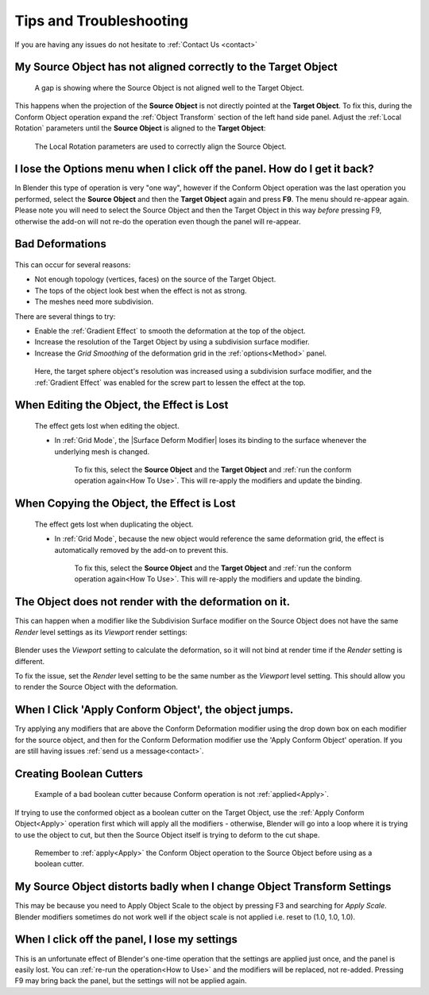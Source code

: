 #####################################
Tips and Troubleshooting
#####################################

If you are having any issues do not hesitate to :ref:`Contact Us <contact>`

====================================================================
My Source Object has not aligned correctly to the Target Object
====================================================================


.. figure:: images/conform_misaligned.jpg
    :alt: Here, a gap is showing where the Source Object is not aligned well to the Target Object.

    A gap is showing where the Source Object is not aligned well to the Target Object.

This happens when the projection of the **Source Object** is not directly pointed at the **Target Object**.  To fix this, during the Conform Object operation expand the :ref:`Object Transform` section of the left hand side panel.  Adjust the :ref:`Local Rotation` parameters until the **Source Object** is aligned to the **Target Object**:


.. figure:: images/object_conformed_aligning.gif
    :alt: The Local Rotation paramters are used to correctly align the Source Object.

    The Local Rotation parameters are used to correctly align the Source Object.


========================================================================================================================================
I lose the Options menu when I click off the panel. How do I get it back?
========================================================================================================================================

In Blender this type of operation is very "one way", however if the Conform Object operation was the last operation you performed, select the **Source Object** and then the **Target Object** again and press **F9**.  The menu should re-appear again.  Please note you will need to select the Source Object and then the Target Object in this way *before* pressing F9, otherwise the add-on will not re-do the operation even though the panel will re-appear.


====================================================================
Bad Deformations
====================================================================


.. figure:: images/bad_deforms.jpg
    :alt: Bad Deformations when mesh topology does not match up.

This can occur for several reasons:

* Not enough topology (vertices, faces) on the source of the Target Object.
* The tops of the object look best when the effect is not as strong.
* The meshes need more subdivision.

There are several things to try:

* Enable the :ref:`Gradient Effect` to smooth the deformation at the top of the object.
* Increase the resolution of the Target Object by using a subdivision surface modifier.
* Increase the *Grid Smoothing* of the deformation grid in the :ref:`options<Method>` panel.

.. figure:: images/bad_deforms_fixed.jpg
    :alt: Bad Deformations fixed.

    Here, the target sphere object's resolution was increased using a subdivision surface modifier, and the :ref:`Gradient Effect` was enabled for the screw part to lessen the effect at the top.


====================================================================
When Editing the Object, the Effect is Lost
====================================================================

.. figure:: images/edit_error.gif
    :alt: The effect gets lost when editing the object.

    The effect gets lost when editing the object.

    * In :ref:`Grid Mode`, the |Surface Deform Modifier| loses its binding to the surface whenever the underlying mesh is changed.  

        To fix this, select the **Source Object** and the **Target Object** and :ref:`run the conform operation again<How To Use>`.  This will re-apply the modifiers and update the binding.


.. |Surface Deform Modifier| raw:: html

   <a href="https://docs.blender.org/manual/en/latest/modeling/modifiers/deform/surface_deform.html" target="_blank">Surface Deform Modifier</a>


====================================================================
When Copying the Object, the Effect is Lost
====================================================================

.. figure:: images/dupe_error.gif
    :alt: The effect gets lost when duplicating the object.

    The effect gets lost when duplicating the object.

    * In :ref:`Grid Mode`, because the new object would reference the same deformation grid, the effect is automatically removed by the add-on to prevent this.  

            To fix this, select the **Source Object** and the **Target Object** and :ref:`run the conform operation again<How To Use>`.  This will re-apply the modifiers and update the binding.


====================================================================
The Object does not render with the deformation on it.
====================================================================

This can happen when a modifier like the Subdivision Surface modifier on the Source Object does not have the same *Render* level settings as its *Viewport* render settings:

.. figure:: images/subsurf_unequal_levels.jpg
    :alt: Here, the two level settings are inconsistent.

Blender uses the *Viewport* setting to calculate the deformation, so it will not bind at render time if the *Render* setting is different.

To fix the issue, set the *Render* level setting to be the same number as the *Viewport* level setting.  This should allow you to render the Source Object with the deformation.

===================================================================
When I Click 'Apply Conform Object', the object jumps.
===================================================================

Try applying any modifiers that are above the Conform Deformation modifier using the drop down box on each modifier for the source object, and then for the Conform Deformation modifier use the 'Apply Conform Object' operation.  If you are still having issues :ref:`send us a message<contact>`.

====================================================================
Creating Boolean Cutters
====================================================================


.. figure:: images/boolean_cutter_bad.jpg
    :alt: Example of a bad boolean cutter because Conform operation is not :ref:`applied<Apply>`.

    Example of a bad boolean cutter because Conform operation is not :ref:`applied<Apply>`.


If trying to use the conformed object as a boolean cutter on the Target Object,  use the :ref:`Apply Conform  Object<Apply>` operation first which will apply all the modifiers - otherwise, Blender will go into a loop where it is trying to use the object to cut, but then the Source Object itself is trying to deform to the cut shape.

.. figure:: images/boolean_cutter.jpg
    :alt: Remember to Apply the Conform Object operation to the Source Object before using as a boolean cutter.

    Remember to :ref:`apply<Apply>` the Conform Object operation to the Source Object before using as a boolean cutter.


========================================================================
My Source Object distorts badly when I change Object Transform Settings
========================================================================

This may be because you need to Apply Object Scale to the object by pressing F3 and searching for *Apply Scale*. Blender modifiers sometimes do not work well if the object scale is not applied i.e. reset to (1.0, 1.0, 1.0).

====================================================================
When I click off the panel, I lose my settings
====================================================================

This is an unfortunate effect of Blender's one-time operation that the settings are applied just once, and the panel is easily lost.  You can :ref:`re-run the operation<How to Use>` and the modifiers will be replaced, not re-added.  Pressing F9 may bring back the panel, but the settings will not be applied again.


